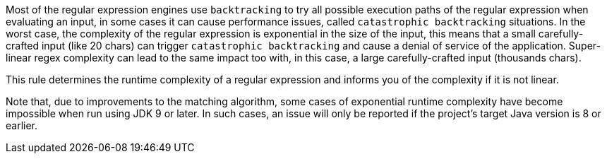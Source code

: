 Most of the regular expression engines use ``++backtracking++`` to try all possible execution paths of the regular expression when evaluating an input, in some cases it can cause performance issues, called ``++catastrophic backtracking++`` situations. In the worst case, the complexity of the regular expression is exponential in the size of the input, this means that a small carefully-crafted input (like 20 chars) can trigger ``++catastrophic backtracking++`` and cause a denial of service of the application. Super-linear regex complexity can lead to the same impact too with, in this case, a large carefully-crafted input (thousands chars).


This rule determines the runtime complexity of a regular expression and informs you of the complexity if it is not linear.


Note that, due to improvements to the matching algorithm, some cases of exponential runtime complexity  have become impossible when run using JDK 9 or later. In such cases, an issue will only be reported if the project's target Java version is 8 or earlier.
